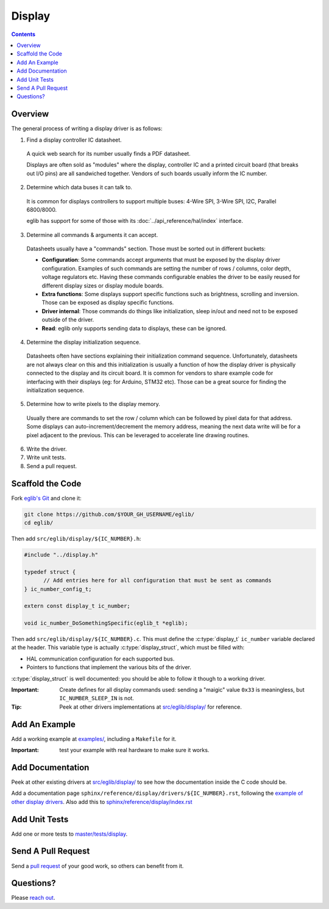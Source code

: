 Display
=======

.. contents::
    :depth: 3

Overview
--------

The general process of writing a display driver is as follows:

1. Find a display controller IC datasheet.

  A quick web search for its number usually finds a PDF datasheet.

  Displays are often sold as "modules" where the display, controller IC and a printed circuit board (that breaks out I/O pins) are all sandwiched together. Vendors of such boards usually inform the IC number.

2. Determine which data buses it can talk to.

  It is common for displays controllers to support multiple buses: 4-Wire SPI, 3-Wire SPI, I2C, Parallel 6800/8000.

  eglib has support for some of those with its :doc:`../api_reference/hal/index` interface.

3. Determine all commands & arguments it can accept.

  Datasheets usually have a "commands" section. Those must be sorted out in different buckets:

  - **Configuration**: Some commands accept arguments that must be exposed by the display driver configuration. Examples of such commands are setting the number of rows / columns, color depth, voltage regulators etc. Having these commands configurable enables the driver to be easily reused for different display sizes or display module boards.
  - **Extra functions**: Some displays support specific functions such as brightness, scrolling and inversion. Those can be exposed as display specific functions.
  - **Driver internal**: Those commands do things like initialization, sleep in/out and need not to be exposed outside of the driver.
  - **Read**: eglib only supports sending data to displays, these can be ignored.

4. Determine the display initialization sequence.

  Datasheets often have sections explaining their initialization command sequence. Unfortunately, datasheets are not always clear on this and this initialization is usually a function of how the display driver is physically connected to the display and its circuit board. It is common for vendors to share example code for interfacing with their displays (eg: for Arduino, STM32 etc). Those can be a great source for finding the initialization sequence.

5. Determine how to write pixels to the display memory.

  Usually there are commands to set the row / column which can be followed by pixel data for that address. Some displays can auto-increment/decrement the memory address, meaning the next data write will be for a pixel adjacent to the previous. This can be leveraged to accelerate line drawing routines.

6. Write the driver.

7. Write unit tests.

8. Send a pull request.

Scaffold the Code
-----------------

Fork `eglib's Git <https://github.com/fornellas/eglib/>`_ and clone it:

.. code:: bash

  git clone https://github.com/$YOUR_GH_USERNAME/eglib/
  cd eglib/

Then add ``src/eglib/display/${IC_NUMBER}.h``:

.. code:: c

  #include "../display.h"
  
  typedef struct {
  	// Add entries here for all configuration that must be sent as commands
  } ic_number_config_t;
  
  extern const display_t ic_number;
  
  void ic_number_DoSomethingSpecific(eglib_t *eglib);

Then add ``src/eglib/display/${IC_NUMBER}.c``. This must define the :c:type:`display_t` ``ic_number`` variable declared at the header. This variable type is actually :c:type:`display_struct`, which must be filled with:

- HAL communication configuration for each supported bus.
- Pointers to functions that implement the various bits of the driver.

:c:type:`display_struct` is well documented: you should be able to follow it though to a working driver.

:Important: Create defines for all display commands used: sending a "maigic" value ``0x33`` is meaningless, but ``IC_NUMBER_SLEEP_IN`` is not.

:Tip: Peek at other drivers implementations at `src/eglib/display/ <https://github.com/fornellas/eglib/tree/master/src/eglib/display>`_ for reference.

Add An Example
--------------

Add a working example at `examples/ <https://github.com/fornellas/eglib/tree/master/examples/>`_, including a ``Makefile`` for it.

:Important: test your example with real hardware to make sure it works.

Add Documentation
-----------------

Peek at other existing drivers at `src/eglib/display/ <https://github.com/fornellas/eglib/tree/master/src/eglib/display>`_ to see how the documentation inside the C code should be.

Add a documentation page ``sphinx/reference/display/drivers/${IC_NUMBER}.rst``, following the `example of other display drivers <https://github.com/fornellas/eglib/tree/master/sphinx/reference/display/drivers>`_. Also add this to `sphinx/reference/display/index.rst <https://github.com/fornellas/eglib/blob/master/sphinx/reference/display/index.rst>`_

Add Unit Tests
--------------

Add one or more tests to `master/tests/display <https://github.com/fornellas/eglib/tree/master/tests/display>`_.

Send A Pull Request
-------------------

Send a `pull request <https://docs.github.com/en/free-pro-team@latest/github/collaborating-with-issues-and-pull-requests/creating-a-pull-request>`_ of your good work, so others can benefit from it.

Questions?
----------

Please `reach out <https://github.com/fornellas/eglib/issues>`_.